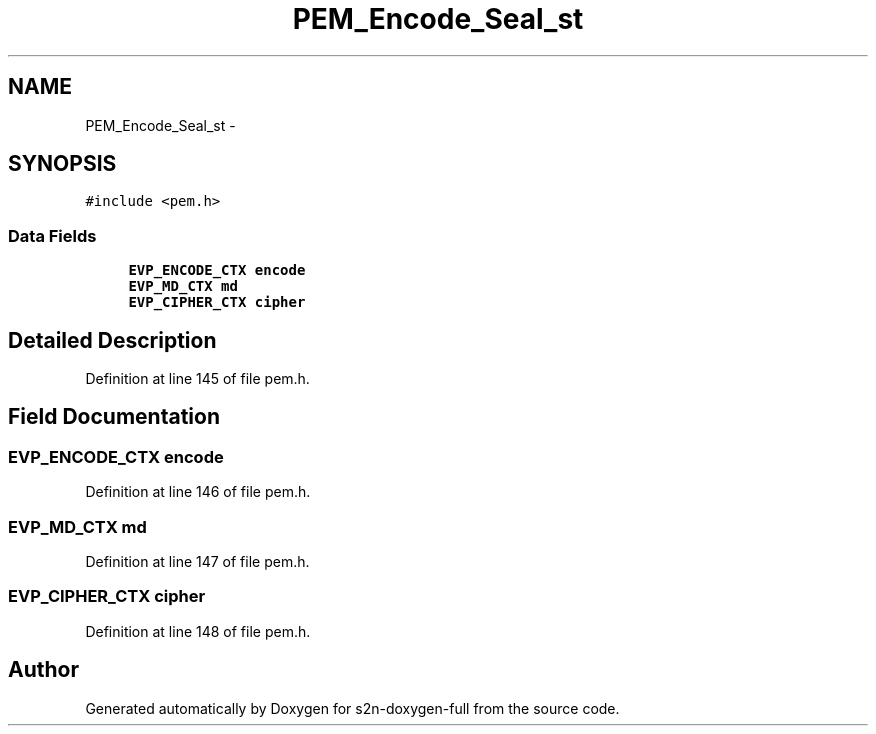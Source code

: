 .TH "PEM_Encode_Seal_st" 3 "Fri Aug 19 2016" "s2n-doxygen-full" \" -*- nroff -*-
.ad l
.nh
.SH NAME
PEM_Encode_Seal_st \- 
.SH SYNOPSIS
.br
.PP
.PP
\fC#include <pem\&.h>\fP
.SS "Data Fields"

.in +1c
.ti -1c
.RI "\fBEVP_ENCODE_CTX\fP \fBencode\fP"
.br
.ti -1c
.RI "\fBEVP_MD_CTX\fP \fBmd\fP"
.br
.ti -1c
.RI "\fBEVP_CIPHER_CTX\fP \fBcipher\fP"
.br
.in -1c
.SH "Detailed Description"
.PP 
Definition at line 145 of file pem\&.h\&.
.SH "Field Documentation"
.PP 
.SS "\fBEVP_ENCODE_CTX\fP encode"

.PP
Definition at line 146 of file pem\&.h\&.
.SS "\fBEVP_MD_CTX\fP md"

.PP
Definition at line 147 of file pem\&.h\&.
.SS "\fBEVP_CIPHER_CTX\fP cipher"

.PP
Definition at line 148 of file pem\&.h\&.

.SH "Author"
.PP 
Generated automatically by Doxygen for s2n-doxygen-full from the source code\&.
